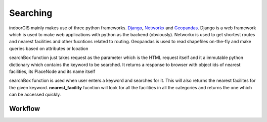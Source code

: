 Searching
==========

indoorGIS mainly makes use of three python frameworks. Django_, Networkx_ and 
Geopandas_. Django is a web framework which is used to make web applications
with python as the backend (obviously). Networkx is used to get shortest routes
and nearest facilities and other fucntions related to routing. Geopandas is 
used to read shapefiles on-the-fly and make queries based on attributes or 
lcoation

.. _Django: https://www.djangoproject.com/
.. _Geopandas: http://geopandas.org/
.. _Networkx: https://networkx.github.io/



.. code-block:: python
   :caption: views.py
   :linenos:

   def searchBox(request):

       # Build BlksDF dictionary
       blksDF = {ix: gpd.read_file(blk) for ix, blk in enumerate(blks)}
       rqst = request.POST

       # Query for the keyword
       kwrd, lvlCode = name(rqst["keyword"]), level(rqst["keyword"])
       res = blksDF[lvlCode].query("PlaceName==@kwrd | PersonName==@kwrd | PlaceNode==@kwrd")

       # Log to Stat model
       Stat.objects.create(functionality="Search",
                           keyword=request.POST["keyword"],
                           returned=True)

       fac = [nearest_facility(lvlCode, int(res.PlaceNode), "Facility,male"),
              nearest_facility(lvlCode, int(res.PlaceNode), "Facility,female"),
              nearest_facility(lvlCode, int(res.PlaceNode), "Steps"),
              nearest_facility(lvlCode, int(res.PlaceNode), "Lift")]

       return HttpResponse(str([int(res.OBJECTID), lvlCode, fac]))
	   
searchBox function just takes request as the parameter which is the HTML request
itself and it a immutable python dictionary which contains the keyword to be
searched. It returns a response to browser with object ids of nearest facilities,
its PlaceNode and its name itself


.. code-block:: python
   :caption: views.py
   :linenos:
   
   def nearest_facility(lvlCode, frmOID, f):

       blksDF = {ix: gpd.read_file(blk) for ix, blk in enumerate(blks)}
       blk = blksDF[lvlCode]
       places = placesDF[lvlCode]
       _ND = ND[lvlCode]

       cond1 = blk.PlaceName.str.startswith(f, na=False)
       cond2 = blk.PlaceType.str.startswith(f, na=False)

       result = blk[cond1 | cond2]
       res_nodes = result.PlaceNode.tolist()
       res_coords = [get_coor(places, node) for node in res_nodes]

       start = get_coor(places, frmOID)

       pt_distance = {}
       for pn, pt in zip(res_nodes, res_coords):
           pt_distance[pn] = nx.astar_path_length(_ND, start, pt, dist)

       shortest_pnode = sorted(pt_distance, key=lambda x: pt_distance[x])[0]
       return int(result.query("PlaceNode==@shortest_pnode").OBJECTID)

searchBox function is used when user enters a keyword and searches for it.
This will also returns the nearest facilites for the given keyword. 
**nearest_facility** fucntion will look for all the facilities in all the 
categories and returns the one which can be accessed quickly. 



Workflow
~~~~~~~~~~

.. graphviz::

   digraph Searching {
   
      label="Working of Searching tab";
      
      
      "Input in the 'Search For' box" ->
      "Click results from the search results dropdown" ->
      "Click Find button" ->
      "Function call search() \n(home.html)" ->
      "Ajax call searchBox to searchBox() function \n(views.py)" ->
      "Extract Level and keyword" ->
      "Read SHP files" ->
      "Check if keyword is equal to PlaceName or PersonName" ->
      "Append its OBJECTID to RETURN_LIST" ->
      "Get Nearest Facilities and append to RETURN_LIST" ->
      "Return RETURN_LIST to js function" ->
      "Get all the information and display accordingly"
      
   }


